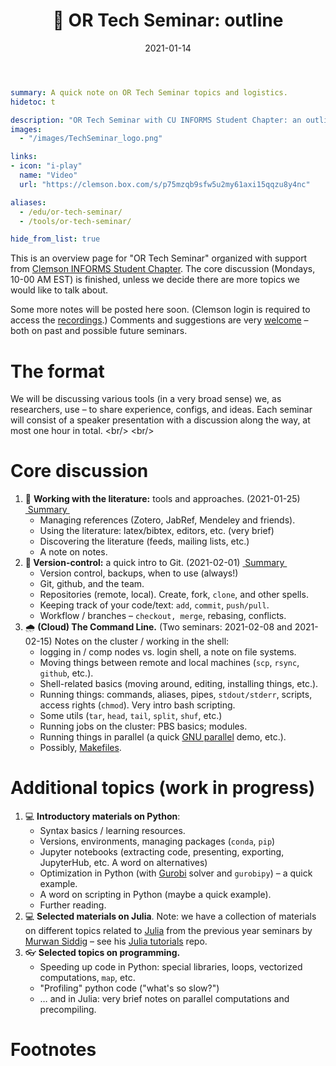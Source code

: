 #+hugo_base_dir: ~/projects/bochkarev.io

# hugo_section is a folder inside 'content'
#+hugo_section: teaching
#+hugo_auto_set_lastmod: t
#+hugo_front_matter_format: yaml

#+title: 💬 OR Tech Seminar: outline

#+date: 2021-01-14

#+hugo_tags: tech-seminar
#+hugo_categories: "teaching"

#+begin_src yaml :front_matter_extra t
summary: A quick note on OR Tech Seminar topics and logistics.
hidetoc: t

description: "OR Tech Seminar with CU INFORMS Student Chapter: an outline."
images:
  - "/images/TechSeminar_logo.png"
  
links:
- icon: "i-play"
  name: "Video"
  url: "https://clemson.box.com/s/p75mzqb9sfw5u2my61axi15qqzu8y4nc"

aliases:
  - /edu/or-tech-seminar/
  - /tools/or-tech-seminar/

hide_from_list: true
#+end_src

# available links are: i-envelope, i-twitter, i-tg, i-key, i-keybase, i-gh,
# i-wiki, i-outside, i-date, hamburger, i-pdf, i-heart, i-ipynb

[[/images/TechSeminar_logo.png]]

This is an overview page for "OR Tech Seminar" organized with support from
[[https://cecas.clemson.edu/informs/][Clemson INFORMS Student Chapter]]. The core discussion (Mondays, 10-00 AM EST) is
finished, unless we decide there are more topics we would like to talk about.


Some more notes will be posted here soon. (Clemson login is required to access
the [[https://clemson.box.com/s/p75mzqb9sfw5u2my61axi15qqzu8y4nc][recordings]].) Comments and suggestions are very [[mailto:tech_seminar@bochkarev.io][welcome]] -- both on past and
possible future seminars.

* The format
  We will be discussing various tools (in a very broad sense) we, as
  researchers, use -- to share experience, configs, and ideas. Each seminar will
  consist of a speaker presentation with a discussion along the way, at most
  one hour in total. <br/> <br/>
  
* Core discussion
1. 📰 *Working with the literature:* tools and approaches. (2021-01-25) @@html:
   <a class="sticker" href="/notes/ts-literature/">&nbsp;Summary&nbsp;</a>@@
   + Managing references (Zotero, JabRef, Mendeley and friends).
   + Using the literature: latex/bibtex, editors, etc. (very brief)
   + Discovering the literature (feeds, mailing lists, etc.)
   + A note on notes.
2. *🔀 Version-control:* a quick intro to Git. (2021-02-01) @@html:
   <a class="sticker" href="/notes/ts-git/">&nbsp;Summary&nbsp;</a>@@ 
   + Version control, backups, when to use (always!)
   + Git, github, and the team.
   + Repositories (remote, local). Create, fork, =clone=, and other spells.
   + Keeping track of your code/text: =add=, =commit=, =push/pull=.
   + Workflow / branches -- =checkout, merge=, rebasing, conflicts.
3. 🌧 *(Cloud) The Command Line.* (Two seminars: 2021-02-08 and 2021-02-15) 
   Notes on the cluster / working in the shell:
   + logging in / comp nodes vs. login shell, a note on file systems.
   + Moving things between remote and local machines (=scp=, =rsync=, =github=, etc.).
   + Shell-related basics (moving around, editing, installing things, etc.).
   + Running things: commands, aliases, pipes, =stdout/stderr=, scripts,
     access rights (=chmod=). Very intro bash scripting.
   + Some utils (=tar=, =head=, =tail=, =split=, =shuf=, etc.)
   + Running jobs on the cluster: PBS basics; modules.
   + Running things in parallel (a quick [[https://www.gnu.org/software/parallel/][GNU parallel]] demo, etc.).
   + Possibly, [[https://en.wikipedia.org/wiki/Makefile][Makefiles]].

* Additional topics (work in progress)
1. 💻 *Introductory materials on Python*:
   + Syntax basics / learning resources.
   + Versions, environments, managing packages (=conda=, =pip=)
   + Jupyter notebooks (extracting code, presenting, exporting, JupyterHub,
     etc. A word on alternatives)
   + Optimization in Python (with [[https://www.gurobi.com/][Gurobi]] solver and =gurobipy=) -- a quick example.
   + A word on scripting in Python (maybe a quick example).
   + Further reading.
2. 💻 *Selected materials on Julia*. Note: we have a collection of materials on
   different topics related to [[https://julialang.org/][Julia]] from the previous year seminars by [[https://msiddig.people.clemson.edu/][Murwan
   Siddig]] -- see his @@html: <a href="https://github.com/murwansiddig/Julia_tutorials">Julia tutorials</a>@@ repo.
3. 👓 *Selected topics on programming.*
   + Speeding up code in Python: special libraries, loops, vectorized computations, =map=,
     etc.
   + "Profiling" python code ("what's so slow?")
   + ... and in Julia: very brief notes on parallel computations and precompiling.


* Footnotes

[fn:time] Clemson local time.
